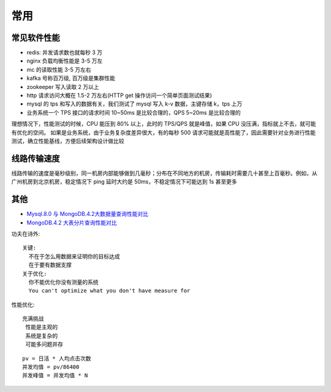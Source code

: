 常用
####

常见软件性能
============

* redis: 并发请求数也就每秒 3 万
* nginx 负载均衡性能是 3-5 万左
* mc 的读取性能 3-5 万左右
* kafka 号称百万级, 百万级是集群性能
* zookeeper 写入读取 2 万以上
* http 请求访问大概在 1.5-2 万左右(HTTP get 操作访问一个简单页面测试结果)
* mysql 的 tps 和写入的数据有关，我们测试了 mysql 写入 k-v 数据，主键存储 k，tps 上万
* 业务系统一个 TPS 接口的请求时间 10~50ms 是比较合理的，QPS 5~20ms 是比较合理的

理想情况下，性能测试的时候，CPU 能压到 80% 以上，此时的 TPS/QPS 就是峰值，如果 CPU 没压满，指标就上不去，就可能有优化的空间。
如果是业务系统，由于业务复杂度差异很大，有的每秒 500 请求可能就是高性能了，因此需要针对业务进行性能测试，确立性能基线，方便后续架构设计做比较




线路传输速度
============

线路传输的速度是毫秒级别，同一机房内部能够做到几毫秒；分布在不同地方的机房，传输耗时需要几十甚至上百毫秒。例如，从广州机房到北京机房，稳定情况下 ping 延时大约是 50ms，不稳定情况下可能达到 1s 甚至更多



其他
====

* `Mysql.8.0 与 MongoDB.4.2大数据量查询性能对比 <https://blog.csdn.net/weixin_41715077/article/details/102879357>`_
* `MongoDB.4.2 大表分片查询性能对比 <https://www.cnblogs.com/dobal/p/12039769.html>`_



功夫在诗外::

    关键:
      不在于怎么用数据来证明你的目标达成
      在于要有数据支撑
    关于优化:
      你不能优化你没有测量的系统
      You can't optimize what you don't have measure for


性能优化::

    充满挑战
     性能是主观的
     系统是复杂的
     可能多问题并存

::

    pv = 日活 * 人均点击次数
    并发均值 = pv/86400
    并发峰值 = 并发均值 * N


.. figure:: /images/cores/availability-999.png
   :width: 80%




